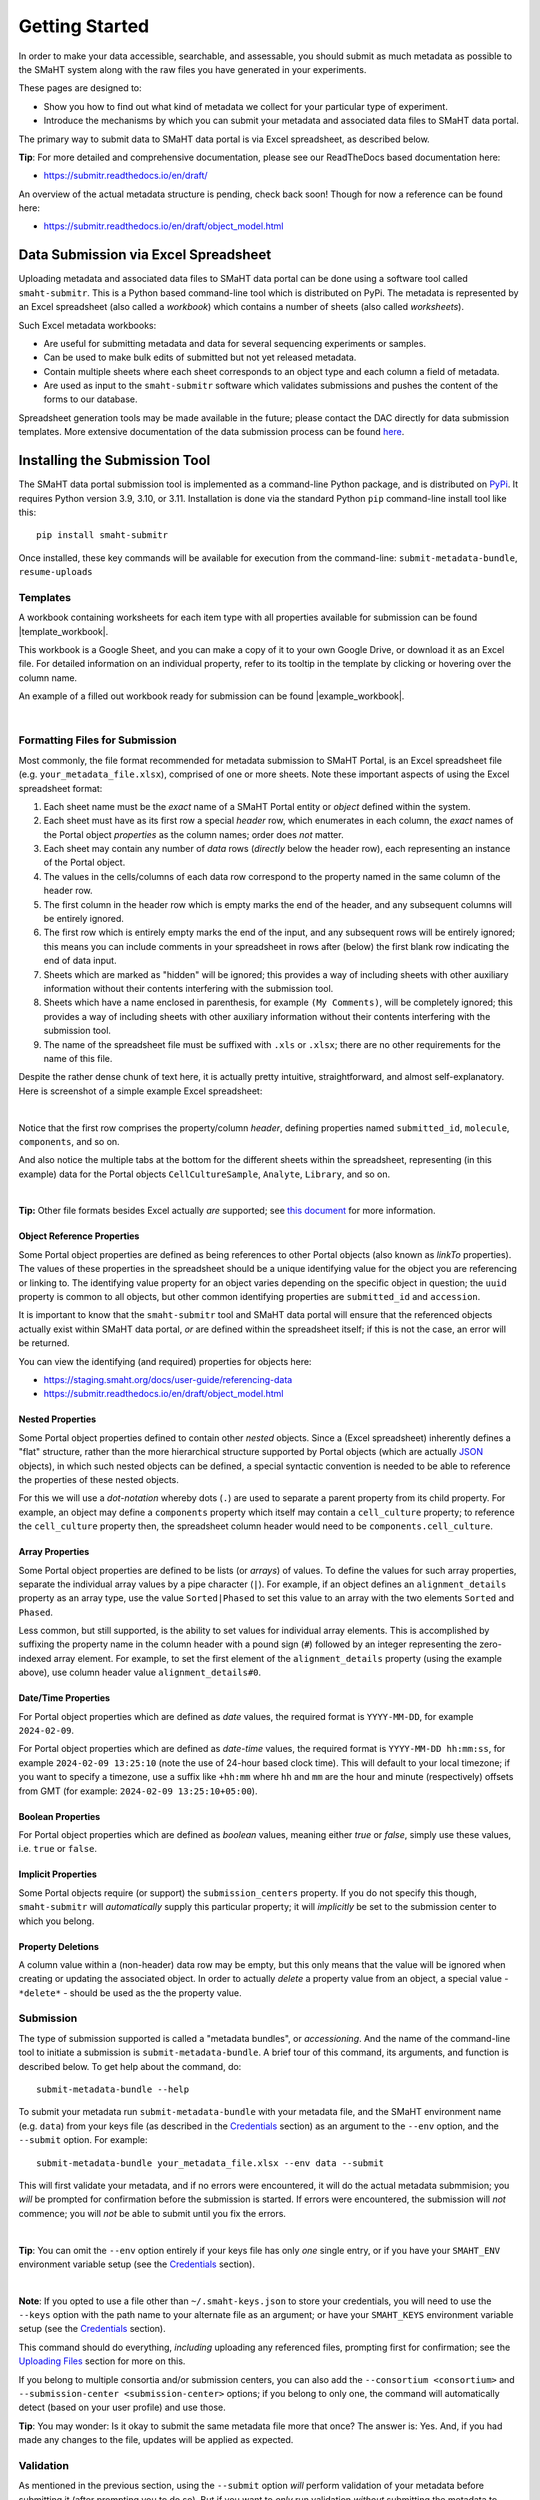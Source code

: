 ===============
Getting Started
===============

In order to make your data accessible, searchable, and assessable, you should submit as much metadata as possible to the SMaHT system along with the raw files you have generated in your experiments.

These pages are designed to:

* Show you how to find out what kind of metadata we collect for your particular type of experiment.
* Introduce the mechanisms by which you can submit your metadata and associated data files to SMaHT data portal.

The primary way to submit data to SMaHT data portal is via Excel spreadsheet, as described below.

**Tip**: For more detailed and comprehensive documentation, please see our ReadTheDocs based documentation here:

* https://submitr.readthedocs.io/en/draft/

An overview of the actual metadata structure is pending, check back soon! Though for now a reference can be found here:

* https://submitr.readthedocs.io/en/draft/object_model.html


Data Submission via Excel Spreadsheet
^^^^^^^^^^^^^^^^^^^^^^^^^^^^^^^^^^^^^

Uploading metadata and associated data files to SMaHT data portal can be done using a software tool called ``smaht-submitr``. This is a Python based command-line tool which is distributed on PyPi. The metadata is represented by an Excel spreadsheet (also called a `workbook`) which contains a number of sheets (also called `worksheets`).

Such Excel metadata workbooks:

* Are useful for submitting metadata and data for several sequencing experiments or samples.
* Can be used to make bulk edits of submitted but not yet released metadata.
* Contain multiple sheets where each sheet corresponds to an object type and each column a field of metadata.
* Are used as input to the ``smaht-submitr`` software which validates submissions and pushes the content of the forms to our database.

Spreadsheet generation tools may be made available in the future; please contact the DAC directly for data submission templates. More extensive documentation of the data submission process can be found `here <https://submitr.readthedocs.io/en/draft/>`_.


Installing the Submission Tool
^^^^^^^^^^^^^^^^^^^^^^^^^^^^^^
The SMaHT data portal submission tool is implemented as a command-line Python package, and is distributed on `PyPi <https://pypi.org/project/smaht-submitr/>`_.  It requires Python version 3.9, 3.10, or 3.11.  Installation is done via the standard Python ``pip`` command-line install tool like this::

    pip install smaht-submitr

Once installed, these key commands will be available for execution from the command-line: ``submit-metadata-bundle``, ``resume-uploads``


Templates
---------

A workbook containing worksheets for each item type with all properties available for submission can be found |template_workbook|.

.. |template_workbook| raw:: html

   <a href="https://docs.google.com/spreadsheets/d/1sEXIA3JvCd35_PFHLj2BC-ZyImin4T-TtoruUe6dKT4/edit?usp=sharing" target="_blank">here</a>

This workbook is a Google Sheet, and you can make a copy of it to your own Google Drive, or download it as an Excel file. For detailed information on an individual property, refer to its tooltip in the template by clicking or hovering over the column name.

An example of a filled out workbook ready for submission can be found |example_workbook|.

.. |example_workbook| raw:: html

   <a href="https://docs.google.com/spreadsheets/d/1b5W-8iBEvWfnJQFkcrO9_rG-K7oJEIJlaLr6ZH5qjjA/edit?usp=sharing" target="_blank">here</a>


|


Formatting Files for Submission
-------------------------------
Most commonly, the file format recommended for metadata submission to SMaHT Portal, is an Excel spreadsheet file (e.g. ``your_metadata_file.xlsx``), comprised of one or more sheets. Note these important aspects of using the Excel spreadsheet format:

#. Each sheet name must be the `exact` name of a SMaHT Portal entity or `object` defined within the system.
#. Each sheet must have as its first row a special `header` row, which enumerates in each column, the `exact` names of the Portal object `properties` as the column names; order does `not` matter.
#. Each sheet may contain any number of `data` rows (`directly` below the header row), each representing an instance of the Portal object.
#. The values in the cells/columns of each data row correspond to the property named in the same column of the header row.
#. The first column in the header row which is empty marks the end of the header, and any subsequent columns will be entirely ignored.
#. The first row which is entirely empty marks the end of the input, and any subsequent rows will be entirely ignored; this means you can include comments in your spreadsheet in rows after (below) the first blank row indicating the end of data input.
#. Sheets which are marked as "hidden" will be ignored; this provides a way of including sheets with other auxiliary information without their contents interfering with the submission tool.
#. Sheets which have a name enclosed in parenthesis, for example ``(My Comments)``, will be completely ignored; this provides a way of including sheets with other auxiliary information without their contents interfering with the submission tool.
#. The name of the spreadsheet file must be suffixed with ``.xls`` or ``.xlsx``; there are no other requirements for the name of this file.

Despite the rather dense chunk of text here, it is actually pretty intuitive, straightforward, and almost self-explanatory. Here is screenshot of a simple example Excel spreadsheet:

.. image:: /static/img/docs/excel_screenshot.png
   :target: /static/img/docs/excel_screenshot.png
   :alt: Excel Spreadsheet Screenshot

|

Notice that the first row comprises the property/column `header`, defining properties named ``submitted_id``, ``molecule``, ``components``, and so on.

And also notice the multiple tabs at the bottom for the different sheets within the spreadsheet, representing (in this example) data for the Portal objects ``CellCultureSample``, ``Analyte``, ``Library``, and so on.

|

**Tip:** Other file formats besides Excel actually `are` supported; see `this document <https://submitr.readthedocs.io/en/draft/advanced_usage.html#other-files-formats>`_ for more information.


Object Reference Properties
~~~~~~~~~~~~~~~~~~~~~~~~~~~

Some Portal object properties are defined as being references to other Portal objects (also known as `linkTo` properties). The values of these properties in the spreadsheet should be a unique identifying value for the object you are referencing or linking to. The identifying value property for an object varies depending on the specific object in question; the ``uuid`` property is common to all objects, but other common identifying properties are ``submitted_id`` and ``accession``.

It is important to know that the ``smaht-submitr`` tool and SMaHT data portal will ensure that the referenced objects actually exist within SMaHT data portal, `or` are defined within the spreadsheet itself; if this is not the case, an error will be returned.

You can view the identifying (and required) properties for objects here:

* https://staging.smaht.org/docs/user-guide/referencing-data
* https://submitr.readthedocs.io/en/draft/object_model.html


Nested Properties
~~~~~~~~~~~~~~~~~

Some Portal object properties defined to contain other `nested` objects. Since a (Excel spreadsheet) inherently defines a "flat" structure, rather than the more hierarchical structure supported by Portal objects (which are actually `JSON <https://en.wikipedia.org/wiki/JSON>`_ objects), in which such nested objects can be defined, a special syntactic convention is needed to be able to reference the properties of these nested objects.

For this we will use a `dot-notation` whereby dots (``.``) are used to separate a parent property from its child property. For example, an object may define a ``components`` property which itself may contain a ``cell_culture`` property; to reference the ``cell_culture`` property then, the spreadsheet column header would need to be ``components.cell_culture``.

Array Properties
~~~~~~~~~~~~~~~~

Some Portal object properties are defined to be lists (or `arrays`) of values. To define the values for such array properties, separate the individual array values by a pipe character (``|``). For example, if an object defines an ``alignment_details`` property as an array type, use the value ``Sorted|Phased`` to set this value to an array with the two elements ``Sorted`` and ``Phased``.

Less common, but still supported, is the ability to set values for individual array elements. This is accomplished by suffixing the property name in the column header with a pound sign (``#``) followed by an integer representing the zero-indexed array element. For example, to set the first element of the ``alignment_details`` property (using the example above), use column header value ``alignment_details#0``.

Date/Time Properties
~~~~~~~~~~~~~~~~~~~~

For Portal object properties which are defined as `date` values, the required format is ``YYYY-MM-DD``, for example ``2024-02-09``.

For Portal object properties which are defined as `date-time` values, the required format is ``YYYY-MM-DD hh:mm:ss``, for example ``2024-02-09 13:25:10`` (note the use of 24-hour based clock time). This will default to your local timezone; if you want to specify a timezone, use a suffix like ``+hh:mm`` where ``hh`` and ``mm`` are the hour and minute (respectively) offsets from GMT (for example: ``2024-02-09 13:25:10+05:00``).

Boolean Properties
~~~~~~~~~~~~~~~~~~

For Portal object properties which are defined as `boolean` values, meaning either `true` or `false`, simply use these values, i.e. ``true`` or ``false``.

Implicit Properties
~~~~~~~~~~~~~~~~~~~

Some Portal objects require (or support) the ``submission_centers`` property. If you do not specify this though, ``smaht-submitr`` will `automatically` supply this particular property; it will `implicitly` be set to the submission center to which you belong.

Property Deletions
~~~~~~~~~~~~~~~~~~

A column value within a (non-header) data row may be empty, but this only means that the value will be ignored when creating or updating the associated object. In order to actually `delete` a property value from an object, a special value - ``*delete*`` - should be used as the the property value.


Submission
----------

The type of submission supported is called a "metadata bundles", or `accessioning`. And the name of the command-line tool to initiate a submission is ``submit-metadata-bundle``. A brief tour of this command, its arguments, and function is described below. To get help about the command, do::

  submit-metadata-bundle --help

To submit your metadata run ``submit-metadata-bundle`` with your metadata file, and the SMaHT environment name (e.g. ``data``) from your keys file (as described in the `Credentials </docs/user-guide/credentials>`_ section) as an argument to the ``--env`` option, and the ``--submit`` option. For example::

   submit-metadata-bundle your_metadata_file.xlsx --env data --submit

This will first validate your metadata, and if no errors were encountered, it will do the actual metadata submmision; you `will` be prompted for confirmation before the submission is started. If errors were encountered, the submission will `not` commence; you will `not` be able to submit until you fix the errors.

|

**Tip**: You can omit the ``--env`` option entirely if your keys file has only `one` single entry, or if you have your ``SMAHT_ENV`` environment variable setup (see the `Credentials </docs/user-guide/credentials>`_ section).

|

**Note**: If you opted to use a file other than ``~/.smaht-keys.json`` to store your credentials, you will need to use the ``--keys`` option with the path name to your alternate file as an argument; or have your ``SMAHT_KEYS`` environment variable setup (see the `Credentials </docs/user-guide/credentials>`_ section).

This command should do everything, `including` uploading any referenced files, prompting first for confirmation; see the `Uploading Files </docs/user-guide/uploading-files>`_ section for more on this.

If you belong to multiple consortia and/or submission centers, you can also add the ``--consortium <consortium>`` and ``--submission-center <submission-center>`` options; if you belong to only one, the command will automatically detect (based on your user profile) and use those.

**Tip**: You may wonder: Is it okay to submit the same metadata file more that once? The answer is: Yes. And, if you had made any changes to the file, updates will be applied as expected.


Validation
----------

As mentioned in the previous section, using the ``--submit`` option `will` perform validation of your metadata before submitting it (after prompting you to do so). But if you want to `only` run validation `without` submitting the metadata to SMaHT Portal, then invoke ``submit-metadata-bundle`` with the ``--validate`` option like::

   submit-metadata-bundle your_metadata_file.xlsx --env <environment-name> --validate

**Tip**: This feature basically constitutes a sort of "**dry run**" facility.

To be more specific about the the validation checks, they include the following:

#. Ensures the basic integrity of the format of the metadata submission file.
#. Validates that objects defined within the metadata submission file conform to the corresponding Portal schemas for these objects.
#. Confirms that any objects referenced within the submission file can be resolved; i.e. either they already exist within the Portal, or are defined within the metadata submission file itself.
#. Verifies that referenced files (to be subsequently uploaded) actually exist on the file system.

|

**Note**: If you get validation errors, and then you fix them, and then you try again, it is `possible` that you will get new, additional errors. I.e. it is not necessarily the case that `all` validation errors will be comprehensively reported all at once. This is because there are two kinds (or phases) of validation: local `client-side` and remote `server-side`. You can learn more about the details of ths validation process in the `Advanced Usage <https://submitr.readthedocs.io/en/draft/advanced_usage.html#more-on-validation>`_ section.

**Example Screenshots**

The output of a successful ``submit-metadata-bundle --submit`` will look something like this:

.. image:: /static/img/docs/submit_output.png
    :target: /static/img/docs/submit_output.png
    :alt: Submission Output Screenshot

Notice the **Submission tracking ID** value in section as well as **Upload File ID** values; these may be used in a subsequent ``resume-uploads`` invocation; see the Uploading Files  section for more on this.

When instead specifying the ``--validate`` option the output will look something like this:

.. image:: /static/img/docs/validate_output.png
    :target: /static/img/docs/validate_output.png
    :alt: Validation Output Screenshot

And if you additionally specify the ``--verbose`` option the output will look something like this:

.. image:: /static/img/docs/validate_verbose_output.png
    :target: /static/img/docs/validate_verbose_output.png
    :alt: Validation Verbose Output Screenshot


Getting Submission Info
-----------------------
To view relevant information about a submission using, do::

   check-submission --env <environment-name> <uuid>

where the ``uuid`` argument is the UUID for the submission which should have been displayed in the output of the ``submit-metadata-bundle`` command.


Listing Recent Submissions
--------------------------
To view a list of recent submissions (with submission UUID and submission date/time),
in order of most recent first, use the ``list-submissions`` command like this::

   list-submissions --env <environment-name>

Use the ``--verbose`` option to list more information for each of the recent submissions shown.
You can control the maximum number of results output using the ``--count`` option with an integer count argument.
